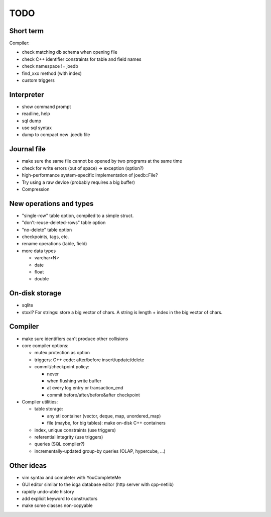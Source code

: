 TODO
====

Short term
----------
Compiler:

- check matching db schema when opening file
- check C++ identifier constraints for table and field names
- check namespace != joedb
- find_xxx method (with index)
- custom triggers

Interpreter
-----------
- show command prompt
- readline, help
- sql dump
- use sql syntax
- dump to compact new .joedb file

Journal file
------------
- make sure the same file cannot be opened by two programs at the same time
- check for write errors (out of space) -> exception (option?)
- high-performance system-specific implementation of joedb::File?
- Try using a raw device (probably requires a big buffer)
- Compression

New operations and types
------------------------
- "single-row" table option, compiled to a simple struct.
- "don't-reuse-deleted-rows" table option
- "no-delete" table option
- checkpoints, tags, etc.
- rename operations (table, field)

- more data types

  * varchar<N>
  * date
  * float
  * double

On-disk storage
----------------

- sqlite
- stxxl? For strings: store a big vector of chars. A string is length + index in the big vector of chars.

Compiler
--------

- make sure identifiers can't produce other collisions

- core compiler options:

  * mutex protection as option
  * triggers: C++ code: after/before insert/update/delete
  * commit/checkpoint policy:

    - never
    - when flushing write buffer
    - at every log entry or transaction_end
    - commit before/after/before&after checkpoint

- Compiler utilities:

  - table storage:

    - any stl container (vector, deque, map, unordered_map)
    - file (maybe, for big tables): make on-disk C++ containers

  - index, unique constraints (use triggers)
  - referential integrity (use triggers)
  - queries (SQL compiler?)
  - incrementally-updated group-by queries (OLAP, hypercube, ...)

Other ideas
-----------
- vim syntax and completer with YouCompleteMe
- GUI editor similar to the icga database editor (http server with cpp-netlib)
- rapidly undo-able history
- add explicit keyword to constructors
- make some classes non-copyable
